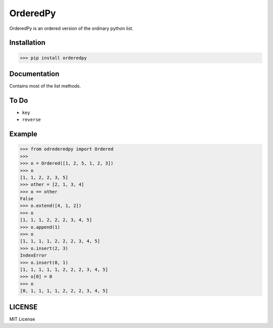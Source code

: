 OrderedPy------------OrderedPy is an ordered version of the ordinary python list.Installation************>>> pip install orderedpyDocumentation*************Contains most of the list methods.To Do******* ``key``* ``reverse``Example*******>>> from odrederedpy import Ordered>>>>>> o = Ordered([1, 2, 5, 1, 2, 3])>>> o[1, 1, 2, 2, 3, 5]>>> other = [2, 1, 3, 4]>>> o == otherFalse>>> o.extend([4, 1, 2])>>> o[1, 1, 1, 2, 2, 2, 3, 4, 5]>>> o.append(1)>>> o[1, 1, 1, 1, 2, 2, 2, 3, 4, 5]>>> o.insert(2, 3)IndexError>>> o.insert(0, 1)[1, 1, 1, 1, 1, 2, 2, 2, 3, 4, 5]>>> o[0] = 0>>> o[0, 1, 1, 1, 1, 2, 2, 2, 3, 4, 5]LICENSE*******MIT License